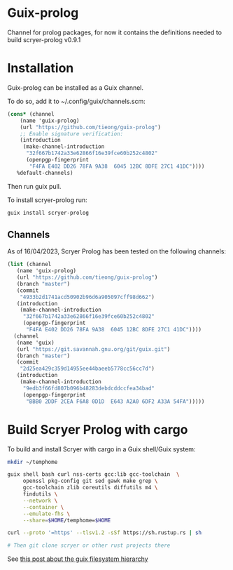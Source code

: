 * Guix-prolog

Channel for prolog packages, for now it contains the definitions needed to build scryer-prolog v0.9.1

* Installation

Guix-prolog can be installed as a Guix channel.

To do so, add it to ~/.config/guix/channels.scm:

#+begin_src scheme
  (cons* (channel
	  (name 'guix-prolog)
	  (url "https://github.com/tieong/guix-prolog")
	  ;; Enable signature verification:
	  (introduction
	   (make-channel-introduction
	    "32f667b1742a33e62866f16e39fce60b252c4802"
	    (openpgp-fingerprint
	     "F4FA E402 DD26 78FA 9A38  6045 12BC 8DFE 27C1 41DC"))))
	 %default-channels)
#+end_src

Then run guix pull.

To install scryer-prolog run:

#+begin_src sh
  guix install scryer-prolog
#+end_src

** Channels

As of 16/04/2023, Scryer Prolog has been tested on the following channels:

#+begin_src scheme
  (list (channel
	 (name 'guix-prolog)
	 (url "https://github.com/tieong/guix-prolog")
	 (branch "master")
	 (commit
	  "4933b2d1741acd50902b96d6a905097cff98d662")
	 (introduction
	  (make-channel-introduction
	   "32f667b1742a33e62866f16e39fce60b252c4802"
	   (openpgp-fingerprint
	    "F4FA E402 DD26 78FA 9A38  6045 12BC 8DFE 27C1 41DC"))))
	(channel
	 (name 'guix)
	 (url "https://git.savannah.gnu.org/git/guix.git")
	 (branch "master")
	 (commit
	  "2d25ea429c359d14955ee44baeeb5778cc56cc7d")
	 (introduction
	  (make-channel-introduction
	   "9edb3f66fd807b096b48283debdcddccfea34bad"
	   (openpgp-fingerprint
	    "BBB0 2DDF 2CEA F6A8 0D1D  E643 A2A0 6DF2 A33A 54FA")))))
#+end_src

* Build Scryer Prolog with cargo

To build and install Scryer with cargo in a Guix shell/Guix system:

#+begin_src sh
  mkdir ~/temphome

  guix shell bash curl nss-certs gcc:lib gcc-toolchain  \
       openssl pkg-config git sed gawk make grep \
       gcc-toolchain zlib coreutils diffutils m4 \
       findutils \
       --network \
       --container \
       --emulate-fhs \
       --share=$HOME/temphome=$HOME

  curl --proto '=https' --tlsv1.2 -sSf https://sh.rustup.rs | sh

  # Then git clone scryer or other rust projects there
#+end_src

See [[https://guix.gnu.org/de/blog/2023/the-filesystem-hierarchy-standard-comes-to-guix-containers/][this post about the guix filesystem hierarchy]]
